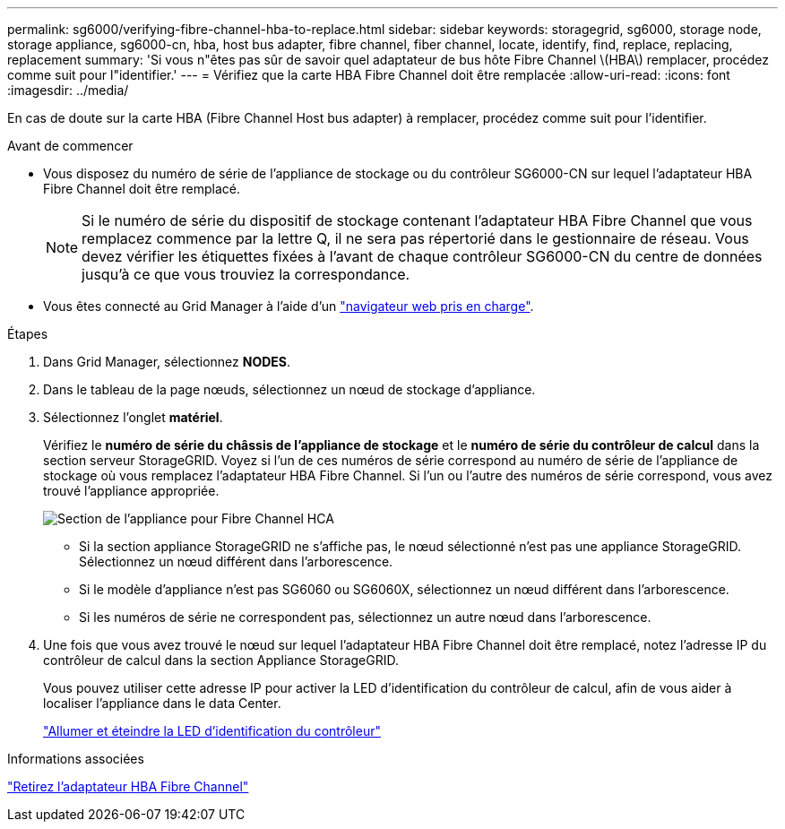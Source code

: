 ---
permalink: sg6000/verifying-fibre-channel-hba-to-replace.html 
sidebar: sidebar 
keywords: storagegrid, sg6000, storage node, storage appliance, sg6000-cn, hba, host bus adapter, fibre channel, fiber channel, locate, identify, find, replace, replacing, replacement 
summary: 'Si vous n"êtes pas sûr de savoir quel adaptateur de bus hôte Fibre Channel \(HBA\) remplacer, procédez comme suit pour l"identifier.' 
---
= Vérifiez que la carte HBA Fibre Channel doit être remplacée
:allow-uri-read: 
:icons: font
:imagesdir: ../media/


[role="lead"]
En cas de doute sur la carte HBA (Fibre Channel Host bus adapter) à remplacer, procédez comme suit pour l'identifier.

.Avant de commencer
* Vous disposez du numéro de série de l'appliance de stockage ou du contrôleur SG6000-CN sur lequel l'adaptateur HBA Fibre Channel doit être remplacé.
+

NOTE: Si le numéro de série du dispositif de stockage contenant l'adaptateur HBA Fibre Channel que vous remplacez commence par la lettre Q, il ne sera pas répertorié dans le gestionnaire de réseau. Vous devez vérifier les étiquettes fixées à l'avant de chaque contrôleur SG6000-CN du centre de données jusqu'à ce que vous trouviez la correspondance.

* Vous êtes connecté au Grid Manager à l'aide d'un link:../admin/web-browser-requirements.html["navigateur web pris en charge"].


.Étapes
. Dans Grid Manager, sélectionnez *NODES*.
. Dans le tableau de la page nœuds, sélectionnez un nœud de stockage d'appliance.
. Sélectionnez l'onglet *matériel*.
+
Vérifiez le *numéro de série du châssis de l'appliance de stockage* et le *numéro de série du contrôleur de calcul* dans la section serveur StorageGRID. Voyez si l'un de ces numéros de série correspond au numéro de série de l'appliance de stockage où vous remplacez l'adaptateur HBA Fibre Channel. Si l'un ou l'autre des numéros de série correspond, vous avez trouvé l'appliance appropriée.

+
image::../media/nodes_page_hardware_tab_for_appliance_verify_HBA.png[Section de l'appliance pour Fibre Channel HCA]

+
** Si la section appliance StorageGRID ne s'affiche pas, le nœud sélectionné n'est pas une appliance StorageGRID. Sélectionnez un nœud différent dans l'arborescence.
** Si le modèle d'appliance n'est pas SG6060 ou SG6060X, sélectionnez un nœud différent dans l'arborescence.
** Si les numéros de série ne correspondent pas, sélectionnez un autre nœud dans l'arborescence.


. Une fois que vous avez trouvé le nœud sur lequel l'adaptateur HBA Fibre Channel doit être remplacé, notez l'adresse IP du contrôleur de calcul dans la section Appliance StorageGRID.
+
Vous pouvez utiliser cette adresse IP pour activer la LED d'identification du contrôleur de calcul, afin de vous aider à localiser l'appliance dans le data Center.

+
link:turning-controller-identify-led-on-and-off.html["Allumer et éteindre la LED d'identification du contrôleur"]



.Informations associées
link:removing-fibre-channel-hba.html["Retirez l'adaptateur HBA Fibre Channel"]
